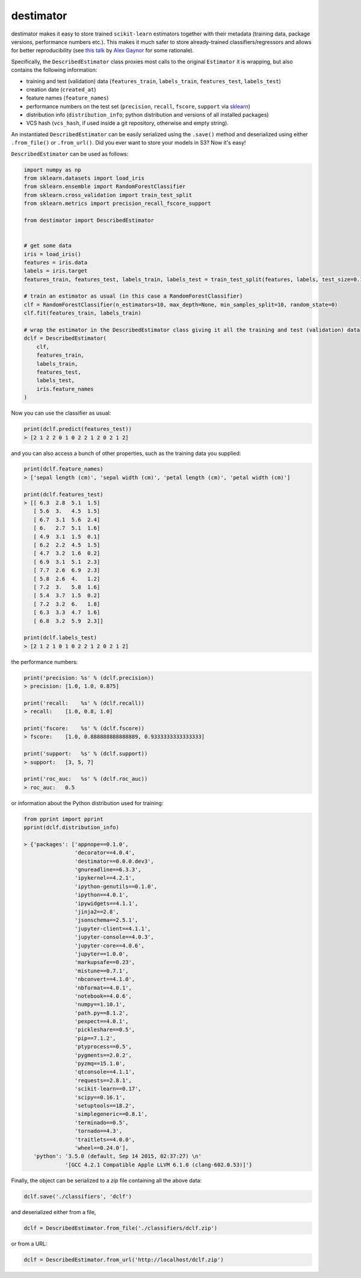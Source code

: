 ==========
destimator
==========

destimator makes it easy to store trained ``scikit-learn`` estimators together with their metadata (training data, package versions, performance numbers etc.). This makes it much safer to store already-trained classifiers/regressors and allows for better reproducibility (see `this talk <https://www.youtube.com/watch?v=7KnfGDajDQw>`_ by `Alex Gaynor <https://alexgaynor.net/>`_ for some rationale).

Specifically, the ``DescribedEstimator`` class proxies most calls to the original ``Estimator`` it is wrapping, but also contains the following information:

* training and test (validation) data (``features_train``, ``labels_train``, ``features_test``, ``labels_test``)
* creation date (``created_at``)
* feature names (``feature_names``)
* performance numbers on the test set (``precision``, ``recall``, ``fscore``, ``support`` via `sklearn <http://scikit-learn.org/stable/modules/generated/sklearn.metrics.precision_recall_fscore_support.html>`_)
* distribution info (``distribution_info``; python distribution and versions of all installed packages)
* VCS hash (``vcs_hash``, if used inside a git repository, otherwise and empty string).

An instantiated ``DescribedEstimator`` can be easily serialized using the ``.save()`` method and deserialized using either ``.from_file()`` or ``.from_url()``. Did you ever want to store your models in S3? Now it's easy!

``DescribedEstimator`` can be used as follows:

.. code-block:: python

  import numpy as np
  from sklearn.datasets import load_iris
  from sklearn.ensemble import RandomForestClassifier
  from sklearn.cross_validation import train_test_split
  from sklearn.metrics import precision_recall_fscore_support

  from destimator import DescribedEstimator


  # get some data
  iris = load_iris()
  features = iris.data
  labels = iris.target
  features_train, features_test, labels_train, labels_test = train_test_split(features, labels, test_size=0.1)

  # train an estimator as usual (in this case a RandomForestClassifier)
  clf = RandomForestClassifier(n_estimators=10, max_depth=None, min_samples_split=10, random_state=0)
  clf.fit(features_train, labels_train)

  # wrap the estimator in the DescribedEstimator class giving it all the training and test (validation) data
  dclf = DescribedEstimator(
      clf,
      features_train,
      labels_train,
      features_test,
      labels_test,
      iris.feature_names
  )

Now you can use the classifier as usual:

.. code-block:: python

  print(dclf.predict(features_test))
  > [2 1 2 2 0 1 0 2 2 1 2 0 2 1 2]

and you can also access a bunch of other properties, such as the training data you supplied:

.. code-block:: python

  print(dclf.feature_names)
  > ['sepal length (cm)', 'sepal width (cm)', 'petal length (cm)', 'petal width (cm)']

  print(dclf.features_test)
  > [[ 6.3  2.8  5.1  1.5]
     [ 5.6  3.   4.5  1.5]
     [ 6.7  3.1  5.6  2.4]
     [ 6.   2.7  5.1  1.6]
     [ 4.9  3.1  1.5  0.1]
     [ 6.2  2.2  4.5  1.5]
     [ 4.7  3.2  1.6  0.2]
     [ 6.9  3.1  5.1  2.3]
     [ 7.7  2.6  6.9  2.3]
     [ 5.8  2.6  4.   1.2]
     [ 7.2  3.   5.8  1.6]
     [ 5.4  3.7  1.5  0.2]
     [ 7.2  3.2  6.   1.8]
     [ 6.3  3.3  4.7  1.6]
     [ 6.8  3.2  5.9  2.3]]

  print(dclf.labels_test)
  > [2 1 2 1 0 1 0 2 2 1 2 0 2 1 2]

the performance numbers:

.. code-block:: python

  print('precision: %s' % (dclf.precision))
  > precision: [1.0, 1.0, 0.875]

  print('recall:    %s' % (dclf.recall))
  > recall:    [1.0, 0.8, 1.0]

  print('fscore:    %s' % (dclf.fscore))
  > fscore:    [1.0, 0.888888888888889, 0.9333333333333333]

  print('support:   %s' % (dclf.support))
  > support:   [3, 5, 7]

  print('roc_auc:   %s' % (dclf.roc_auc))
  > roc_auc:   0.5

or information about the Python distribution used for training:

.. code-block:: python

  from pprint import pprint
  pprint(dclf.distribution_info)

  > {'packages': ['appnope==0.1.0',
                  'decorator==4.0.4',
                  'destimator==0.0.0.dev3',
                  'gnureadline==6.3.3',
                  'ipykernel==4.2.1',
                  'ipython-genutils==0.1.0',
                  'ipython==4.0.1',
                  'ipywidgets==4.1.1',
                  'jinja2==2.8',
                  'jsonschema==2.5.1',
                  'jupyter-client==4.1.1',
                  'jupyter-console==4.0.3',
                  'jupyter-core==4.0.6',
                  'jupyter==1.0.0',
                  'markupsafe==0.23',
                  'mistune==0.7.1',
                  'nbconvert==4.1.0',
                  'nbformat==4.0.1',
                  'notebook==4.0.6',
                  'numpy==1.10.1',
                  'path.py==8.1.2',
                  'pexpect==4.0.1',
                  'pickleshare==0.5',
                  'pip==7.1.2',
                  'ptyprocess==0.5',
                  'pygments==2.0.2',
                  'pyzmq==15.1.0',
                  'qtconsole==4.1.1',
                  'requests==2.8.1',
                  'scikit-learn==0.17',
                  'scipy==0.16.1',
                  'setuptools==18.2',
                  'simplegeneric==0.8.1',
                  'terminado==0.5',
                  'tornado==4.3',
                  'traitlets==4.0.0',
                  'wheel==0.24.0'],
     'python': '3.5.0 (default, Sep 14 2015, 02:37:27) \n'
               '[GCC 4.2.1 Compatible Apple LLVM 6.1.0 (clang-602.0.53)]'}

Finally, the object can be serialized to a `zip` file containing all the above data:

.. code-block:: python

    dclf.save('./classifiers', 'dclf')

and deserialized either from a file,

.. code-block:: python

    dclf = DescribedEstimator.from_file('./classifiers/dclf.zip')

or from a URL:

.. code-block:: python

    dclf = DescribedEstimator.from_url('http://localhost/dclf.zip')


